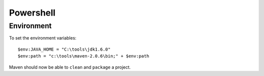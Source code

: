 Powershell
**********

Environment
===========

To set the environment variables:

::

  $env:JAVA_HOME = "C:\tools\jdk1.6.0"
  $env:path = "c:\tools\maven-2.0.6\bin;" + $env:path

Maven should now be able to ``clean`` and ``package`` a project.

